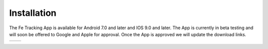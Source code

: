 Installation
============
The Fe Tracking App is available for Android 7.0 and later and IOS 9.0 and later.
The App is currently in beta testing and will soon be offered to Google and Apple for approval. Once the App is approved we will update the download links.

.. list-table::

    * - .. image:: ../_static/images/getting-started/Tracking-Android.png
           :scale: 50%
           :target: https://play.google.com/store/apps
      - .. image:: ../_static/images/getting-started/Tracking-IOS.png
           :scale: 50%
           :target: https://apps.apple.com
